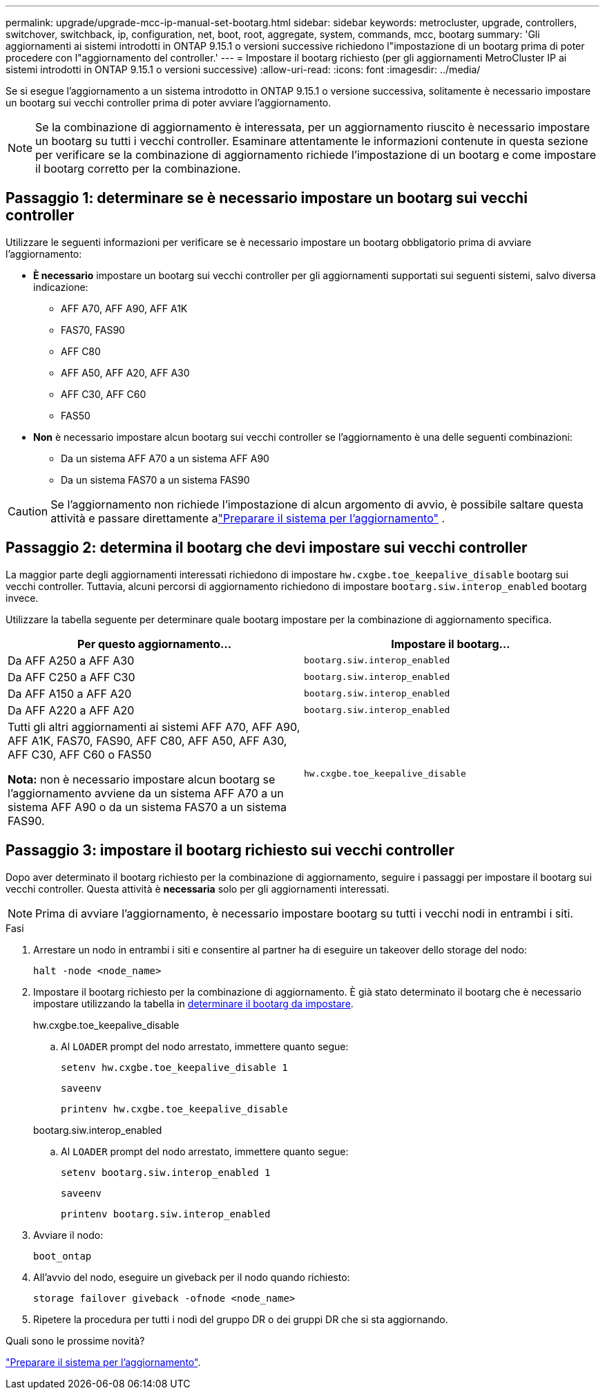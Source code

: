 ---
permalink: upgrade/upgrade-mcc-ip-manual-set-bootarg.html 
sidebar: sidebar 
keywords: metrocluster, upgrade, controllers, switchover, switchback, ip, configuration, net, boot, root, aggregate, system, commands, mcc, bootarg 
summary: 'Gli aggiornamenti ai sistemi introdotti in ONTAP 9.15.1 o versioni successive richiedono l"impostazione di un bootarg prima di poter procedere con l"aggiornamento del controller.' 
---
= Impostare il bootarg richiesto (per gli aggiornamenti MetroCluster IP ai sistemi introdotti in ONTAP 9.15.1 o versioni successive)
:allow-uri-read: 
:icons: font
:imagesdir: ../media/


[role="lead"]
Se si esegue l'aggiornamento a un sistema introdotto in ONTAP 9.15.1 o versione successiva, solitamente è necessario impostare un bootarg sui vecchi controller prima di poter avviare l'aggiornamento.


NOTE: Se la combinazione di aggiornamento è interessata, per un aggiornamento riuscito è necessario impostare un bootarg su tutti i vecchi controller.  Esaminare attentamente le informazioni contenute in questa sezione per verificare se la combinazione di aggiornamento richiede l'impostazione di un bootarg e come impostare il bootarg corretto per la combinazione.



== Passaggio 1: determinare se è necessario impostare un bootarg sui vecchi controller

Utilizzare le seguenti informazioni per verificare se è necessario impostare un bootarg obbligatorio prima di avviare l'aggiornamento:

* *È necessario* impostare un bootarg sui vecchi controller per gli aggiornamenti supportati sui seguenti sistemi, salvo diversa indicazione:
+
** AFF A70, AFF A90, AFF A1K
** FAS70, FAS90
** AFF C80
** AFF A50, AFF A20, AFF A30
** AFF C30, AFF C60
** FAS50


* *Non* è necessario impostare alcun bootarg sui vecchi controller se l'aggiornamento è una delle seguenti combinazioni:
+
** Da un sistema AFF A70 a un sistema AFF A90
** Da un sistema FAS70 a un sistema FAS90





CAUTION: Se l'aggiornamento non richiede l'impostazione di alcun argomento di avvio, è possibile saltare questa attività e passare direttamente alink:upgrade-mcc-ip-prepare-system.html["Preparare il sistema per l'aggiornamento"] .



== Passaggio 2: determina il bootarg che devi impostare sui vecchi controller

La maggior parte degli aggiornamenti interessati richiedono di impostare `hw.cxgbe.toe_keepalive_disable` bootarg sui vecchi controller.  Tuttavia, alcuni percorsi di aggiornamento richiedono di impostare `bootarg.siw.interop_enabled` bootarg invece.

Utilizzare la tabella seguente per determinare quale bootarg impostare per la combinazione di aggiornamento specifica.

[cols="2*"]
|===
| Per questo aggiornamento... | Impostare il bootarg... 


| Da AFF A250 a AFF A30 | `bootarg.siw.interop_enabled` 


| Da AFF C250 a AFF C30 | `bootarg.siw.interop_enabled` 


| Da AFF A150 a AFF A20 | `bootarg.siw.interop_enabled` 


| Da AFF A220 a AFF A20 | `bootarg.siw.interop_enabled` 


 a| 
Tutti gli altri aggiornamenti ai sistemi AFF A70, AFF A90, AFF A1K, FAS70, FAS90, AFF C80, AFF A50, AFF A30, AFF C30, AFF C60 o FAS50

*Nota:* non è necessario impostare alcun bootarg se l'aggiornamento avviene da un sistema AFF A70 a un sistema AFF A90 o da un sistema FAS70 a un sistema FAS90.
| `hw.cxgbe.toe_keepalive_disable` 
|===


== Passaggio 3: impostare il bootarg richiesto sui vecchi controller

Dopo aver determinato il bootarg richiesto per la combinazione di aggiornamento, seguire i passaggi per impostare il bootarg sui vecchi controller.  Questa attività è *necessaria* solo per gli aggiornamenti interessati.


NOTE: Prima di avviare l'aggiornamento, è necessario impostare bootarg su tutti i vecchi nodi in entrambi i siti.

.Fasi
. Arrestare un nodo in entrambi i siti e consentire al partner ha di eseguire un takeover dello storage del nodo:
+
`halt  -node <node_name>`

. Impostare il bootarg richiesto per la combinazione di aggiornamento. È già stato determinato il bootarg che è necessario impostare utilizzando la tabella in <<upgrade_paths_bootarg_manual,determinare il bootarg da impostare>>.
+
[role="tabbed-block"]
====
.hw.cxgbe.toe_keepalive_disable
--
.. Al `LOADER` prompt del nodo arrestato, immettere quanto segue:
+
`setenv hw.cxgbe.toe_keepalive_disable 1`

+
`saveenv`

+
`printenv hw.cxgbe.toe_keepalive_disable`



--
.bootarg.siw.interop_enabled
--
.. Al `LOADER` prompt del nodo arrestato, immettere quanto segue:
+
`setenv bootarg.siw.interop_enabled 1`

+
`saveenv`

+
`printenv bootarg.siw.interop_enabled`



--
====
. Avviare il nodo:
+
`boot_ontap`

. All'avvio del nodo, eseguire un giveback per il nodo quando richiesto:
+
`storage failover giveback -ofnode <node_name>`

. Ripetere la procedura per tutti i nodi del gruppo DR o dei gruppi DR che si sta aggiornando.


.Quali sono le prossime novità?
link:upgrade-mcc-ip-prepare-system.html["Preparare il sistema per l'aggiornamento"].
